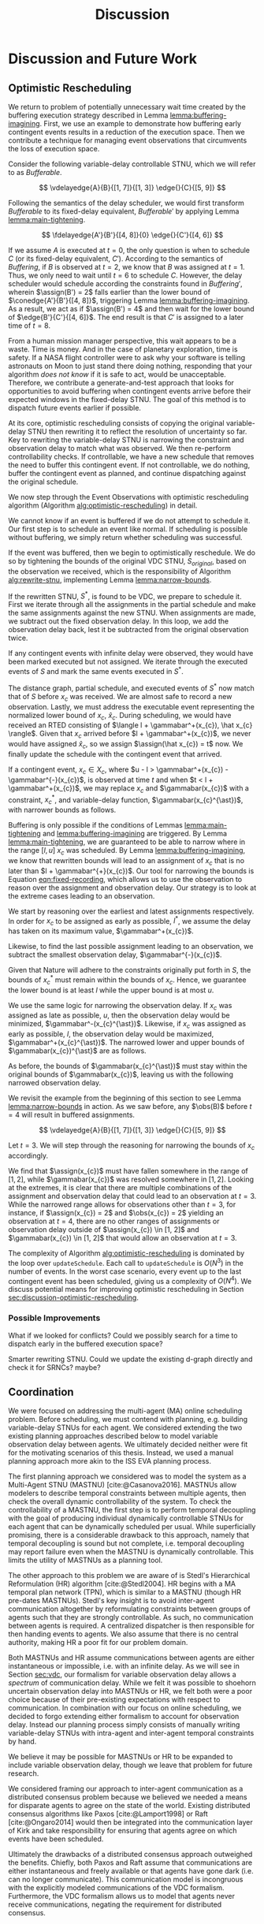 #+title: Discussion

* COMMENT
** more work on sync constraints
** you would probably include timestamps in event propagations in the real world
and an NTP server?
** intro to optimistic rescheduling
If this were the only responsibility of the dispatcher when receiving a contingent event, we
would end the section here. However, this interface is also where we implement an /Optimistic
Rescheduling/ technique to address a problem inherent to the buffering performed by the Delay
Scheduler.


# TODO no we don't!
We describe Optimistic Rescheduling below and present the full contingent event
observation algorithm.

* Discussion and Future Work
<<ch:discussion>>

** Optimistic Rescheduling
<<sec:optimistic-rescheduling>>

We return to problem of potentially unnecessary wait time created by the buffering execution
strategy described in Lemma [[lemma:buffering-imagining]]. First, we use an example to demonstrate how
buffering early contingent events results in a reduction of the execution space. Then we contribute
a technique for managing event observations that circumvents the loss of execution space.

Consider the following variable-delay controllable STNU, which we will refer to as
$\mathit{Bufferable}$.

$$
\vdelayedge{A}{B}{[1, 7]}{[1, 3]}
\edge{}{C}{[5, 9]}
$$

Following the semantics of the delay scheduler, we would first transform $\mathit{Bufferable}$ to
its fixed-delay equivalent, $\mathit{Bufferable}'$ by applying Lemma [[lemma:main-tightening]].

$$
\fdelayedge{A'}{B'}{[4, 8]}{0}
\edge{}{C'}{[4, 6]}
$$

# TODO what's wrong with the latex at the end of this paragraph?
# TODO clean up writing and explanation. point out difference in times
If we assume $A$ is executed at $t = 0$, the only question is when to schedule $C$ (or its
fixed-delay equivalent, $C'$). According to the semantics of $\mathit{Buffering}$, if $B$ is
observed at $t = 2$, we know that $B$ was assigned at $t = 1$. Thus, we only need to wait until $t =
6$ to schedule $C$. However, the delay scheduler would schedule according the constraints found in
$\mathit{Buffering}'$, wherein $\assign(B') = 2$ falls earlier than the lower bound of
$\conedge{A'}{B'}{[4, 8]}$, triggering Lemma [[lemma:buffering-imagining]]. As a result, we act as if
$\assign(B') = 4$ and then wait for the lower bound of $\edge{B'}{C'}{[4, 6]}$. The end result is
that $C'$ is assigned to a later time of $t = 8$.

From a human mission manager perspective, this wait appears to be a waste. Time is money. And in the
case of planetary exploration, time is safety. If a NASA flight controller were to ask why your
software is telling astronauts on Moon to just stand there doing nothing, responding that your
algorithm /does not know/ if it is safe to act, would be unacceptable. Therefore, we contribute a
generate-and-test approach that looks for opportunities to avoid buffering when contingent events
arrive before their expected windows in the fixed-delay STNU. The goal of this method is to dispatch
future events earlier if possible.

# We can see that the full execution space for $C$ is $[1, 7] + [5, 9] = [6, 16]$.

# TODO include a diagram used in group meeting that highlights the gaps at either end of the VDC->FDC translation

At its core, optimistic rescheduling consists of copying the original variable-delay STNU then
rewriting it to reflect the resolution of uncertainty so far. Key to rewriting the variable-delay
STNU is narrowing the constraint and observation delay to match what was observed. We then
re-perform controllability checks. If controllable, we have a new schedule that removes the need to
buffer this contingent event. If not controllable, we do nothing, buffer the contingent event as
planned, and continue dispatching against the original schedule.

We now step through the Event Observations with optimistic rescheduling algorithm (Algorithm
[[alg:optimistic-rescheduling]]) in detail.

# TODO should be looping over observations in order!

#+label: alg:optimistic-rescheduling
#+begin_export tex
\begin{algorithm}
\SetAlgoLined
\SetKwComment{Comment}{//}{}
\SetKwFunction{Return}{return}
\SetKwInput{Input}{Input}
\SetKwInput{Output}{Output}
\SetKwInput{Algorithm}{\textsc{Event Observations with Optimistic Rescheduling}}
\SetKwInput{Initialize}{Initialization}
\SetKwIF{If}{ElseIf}{Else}{if}{then}{else if}{else}{endif}

\Indm
\Input{Original VDC STNU $S$; Equivalent fixed-delay function $\gamma$\; Partial history $\xi$; Executed events map $\mathit{Ex}(S, x)$; Observed contingent event $x$; Normalized lower bound $\hat x$; Current time $t$;}
\Output{Boolean whether $x$ was successfully scheduled, VDC STNU}

\Indp
\Algorithm{}
\Indp

$\mathit{successp}, \mathit{bufferedp} \gets \mathtt{updateSchedule(S, x, t)}$\;

\If{$\neg \mathit{bufferedp}$} {
    \Return $\mathit{successp}, S$\;
}

$S^{\ast} \gets \mathtt{rewriteSTNU(S, x, t)}$\;

\If{$S^{\ast}$ is not variable-delay controllable} {
    \Return $\mathit{successp}, S$\;
}

\For{$\mathit{a}$ in $\xi$ \Comment{$\mathit{a}$ is an assignment}} {
    \If{$\gamma(\mathit{a[event]}) \neq \infty$} {
        $\mathtt{updateSchedule(\mathit{S^{\ast}}, \mathit{a[event]}, \mathit{a[time]} + \gamma(\mathit{a[event]}))}$;
    }
}

\For{$\mathit{event}$ in $\mathit{Ex(S)}$} {
     $\mathit{Ex}(S^{\ast}, x) \gets \mathit{Ex}(S, x)$
}

$\mathtt{updateSchedule(\mathit{S^{\ast}}, \hat x, t)}$\;
$\mathtt{updateSchedule(\mathit{S^{\ast}, x, t)}$\;

\Return $\mathtt{true}, S^{\ast}$\;

\caption{An Algorithm for observing contingent events with optimistic rescheduling.}
\label{alg:optimistic-rescheduling}
\end{algorithm}
#+end_export

We cannot know if an event is buffered if we do not attempt to schedule it. Our first step is to
schedule an event like normal. If scheduling is possible without buffering, we simply return whether
scheduling was successful.

If the event was buffered, then we begin to optimistically reschedule. We do so by tightening the
bounds of the original VDC STNU, $S_{\mathit{original}}$, based on the observation we received,
which is the responsibility of Algorithm [[alg:rewrite-stnu]], implementing Lemma [[lemma:narrow-bounds]].

If the rewritten STNU, $S^{\ast}$, is found to be VDC, we prepare to schedule it. First we iterate
through all the assignments in the partial schedule and make the same assignments against the new
STNU. When assignments are made, we subtract out the fixed observation delay. In this loop, we add
the observation delay back, lest it be subtracted from the original observation twice.

If any contingent events with infinite delay were observed, they would have been marked executed but
not assigned. We iterate through the executed events of $S$ and mark the same events executed in
$S^{\ast}$.

The distance graph, partial schedule, and executed events of $S^{\ast}$ now match that of $S$ before
$x_{c}$ was received. We are almost safe to record a new observation. Lastly, we must address the
executable event representing the normalized lower bound of $x_{c}$, $\hat x_{c}$. During
scheduling, we would have received an RTED consisting of $\langle l + \gammabar^+(x_{c}), \hat x_{c}
\rangle$. Given that $x_{c}$ arrived before $l + \gammabar^+(x_{c})$, we never would have assigned
$\hat x_{c}$, so we assign $\assign(\hat x_{c}) = t$ now. We finally update the schedule with the
contingent event that arrived.

#+label: lemma:narrow-bounds
#+latex: \begin{lemma}
#+latex: \label{lemma:narrow-bounds}
If a contingent event, $x_{c} \in X_{c}$, where $u - l > \gammabar^+(x_{c}) - \gammabar^{-}(x_{c})$,
is observed at time $t$ and when $t < l + \gammabar^+(x_{c})$, we may replace $x_{c}$ and
$\gammabar(x_{c})$ with a constraint, $x_{c}^{\ast}$, and variable-delay function,
$\gammabar(x_{c}^{\ast})$, with narrower bounds as follows.

\begin{align*}
x_{c}^{\ast} &= [l^{\ast}, u^{\ast}] \\
x_{c}^{\ast} &= [\max(l, t - \gammabar^+(x_{c})), \min(u, t - \gammabar^{-}(x_{c}))] \\
\gammabar(x_{c}^{\ast}) &= [\max(\gammabar^{-}(x_{c}), t - u), \min(\gammabar^+(x_{c}), t - l)]
\end{align*}
#+latex: \end{lemma}

#+latex: \begin{proof}
Buffering is only possible if the conditions of Lemmas [[lemma:main-tightening]] and
[[lemma:buffering-imagining]] are triggered. By Lemma [[lemma:main-tightening]], we are guaranteed to be
able to narrow where in the range $[l, u]$ $x_{c}$ was scheduled. By Lemma
[[lemma:buffering-imagining]], we know that rewritten bounds will lead to an assignment of $x_{c}$ that
is no later than $l + \gammabar^{+}(x_{c})$. Our tool for narrowing the bounds is Equation
[[eqn:fixed-recording]], which allows us to use the observation to reason over the assignment and
observation delay. Our strategy is to look at the extreme cases leading to an observation.

We start by reasoning over the earliest and latest assignments respectively. In order for $x_{c}$ to
be assigned as early as possible, $l^{\ast}$, we assume the delay has taken on its maximum value,
$\gammabar^+(x_{c})$.

\begin{align}
\assign(x_{c}) &= \obs(x_{c}) - \gamma(x_{c}) \\
l^\ast &= t - \gammabar^+(x_c) \label{eqn:l-ast}
\end{align}

Likewise, to find the last possible assignment leading to an observation, we subtract the smallest
observation delay, $\gammabar^{-}(x_{c})$.

\begin{align}
u^\ast = t - \gammabar^-(x_c) \label{eqn:u-ast}
\end{align}

Given that Nature will adhere to the constraints originally put forth in $S$, the bounds of
$x_{c}^{\ast}$ must remain within the bounds of $x_{c}$. Hence, we guarantee the lower bound is at
least $l$ while the upper bound is at most $u$.

\begin{align*}
l^\ast &= \max(l, t - \gammabar^+(x_c)) \\
u^\ast &= \min(u, t - \gammabar^-(x_c))
\end{align*}

We use the same logic for narrowing the observation delay. If $x_{c}$ was assigned as late as
possible, $u$, then the observation delay would be minimized, $\gammabar^-(x_{c}^{\ast})$. Likewise,
if $x_{c}$ was assigned as early as possible, $l$, the observation delay would be maximized,
$\gammabar^+(x_{c}^{\ast})$. The narrowed lower and upper bounds of $\gammabar(x_{c})^{\ast}$ are as
follows.

\begin{align*}
\gamma &= \obs(x_{c}) - \assign(x_{c}) \\
\gammabar^-(x_{c}^{\ast}) &= t - u \\
\gammabar^+(x_{c}^{\ast}) &= t - l \\
\end{align*}

As before, the bounds of $\gammabar(x_{c}^{\ast})$ must stay within the original bounds of
$\gammabar(x_{c})$, leaving us with the following narrowed observation delay.

\begin{align}
\gammabar^-(x_{c}^{\ast}) &= \max(\gammabar^{-}(x_{c}), t - u) \\
\gammabar^+(x_{c}^{\ast}) &= \min(\gammabar^+(x_{c}), t - l)
\end{align}
#+latex: \end{proof}

We revisit the example from the beginning of this section to see Lemma [[lemma:narrow-bounds]] in
action. As we saw before, any $\obs(B)$ before $t = 4$ will result in buffered assignments.

$$
\vdelayedge{A}{B}{[1, 7]}{[1, 3]}
\edge{}{C}{[5, 9]}
$$

Let $t = 3$. We will step through the reasoning for narrowing the bounds of $x_{c}$ accordingly.

\begin{align*}
x_{c}^{\ast} &\in [\max(l, t - \gammabar^+(x_{c})), \min(u, t - \gammabar^{-}(x_{c}))] \\
x_{c}^{\ast} &\in [\max(1, 3 - 3), \min(7, 3 - 1)] \\
x_{c}^{\ast} &\in [1, 2] \\
\\
\gammabar(x_{c}^{\ast}) &\in [\max(\gammabar^{-}(x_{c}), t - u), \min(\gammabar^+(x_{c}), t - l)] \\
\gammabar(x_{c}^{\ast}) &\in [\max(1, 3 - 7), \min(3, 3 - 1)] \\
\gammabar(x_{c}^{\ast}) &\in [1, 2]
\end{align*}

We find that $\assign(x_{c})$ must have fallen somewhere in the range of $[1, 2]$, while
$\gammabar(x_{c})$ was resolved somewhere in $[1, 2]$. Looking at the extremes, it is clear that
there are multiple combinations of the assignment and observation delay that could lead to an
observation at $t = 3$. While the narrowed range allows for observations other than $t = 3$, for
instance, if $\assign(x_{c}) = 2$ and $\obs(x_{c}) = 2$ yielding an observation at $t = 4$, there
are no other ranges of assignments or observation delay outside of $\assign(x_{c}) \in [1, 2]$ and
$\gammabar(x_{c}) \in [1, 2]$ that would allow an observation at $t = 3$.

#+label: alg:rewrite-stnu
#+begin_export tex
\begin{algorithm}
\SetAlgoLined
\SetKwComment{Comment}{//}{}
\SetKwFunction{Return}{return}
\SetKwInput{Input}{Input}
\SetKwInput{Output}{Output}
\SetKwInput{Algorithm}{\textsc{Rewrite STNU}}
\SetKwInput{Initialize}{Initialization}
\SetKwIF{If}{ElseIf}{Else}{if}{then}{else if}{else}{endif}

\Indm
\Input{VDC STNU $S_{\mathit{original}}$; Variable-delay function $\gammabar$\; Observed contingent event $x$; Observation time $t$;}
\Output{VDC STNU}

\Initialize{$S_{\mathit{new}} \gets \mathtt{copy}(S_{\mathit{original}})$}

\Indp
\Algorithm{}
\Indp

\For{$\mathit{constraint}$ in $S_{\mathit{new}}$} {
    \If{$\mathit{constraint}$ ends in $x$} {
        $\mathit{constraint}[lower] \gets \max(\mathit{constraint}[lower], t - \gammabar^{+}(x))$\;
        $\mathit{constraint}[upper] \gets \min(\mathit{constraint}[upper], t - \gammabar^{-}(x))$\;
        $\gammabar^{-}(x) \gets \max(\gammabar^{-}(x), t - \mathit{constraint}[upper])$\;
        $\gammabar^{+}(x) \gets \max(\gammabar^{+}(x), t - \mathit{constraint}[lower])$\;
    }
}

\Return $S_{\mathit{new}}$\;

\caption{An Algorithm for rewriting an STNU given the resolution of uncertainty of a contingent link.}
\label{alg:rewrite-stnu}
\end{algorithm}
#+end_export

The complexity of Algorithm [[alg:optimistic-rescheduling]] is dominated by the loop over
=updateSchedule=. Each call to =updateSchedule= is $O(N^{3})$ in the number of events. In the worst
case scenario, every event up to the last contingent event has been scheduled, giving us a
complexity of $O(N^{4})$. We discuss potential means for improving optimistic rescheduling in
Section [[sec:discussion-optimistic-rescheduling]].


*** Possible Improvements
<<sec:discussion-optimistic-rescheduling>>

What if we looked for conflicts? Could we possibly search for a time to dispatch early in the
buffered execution space?

Smarter rewriting STNU. Could we update the existing d-graph directly and check it for SRNCs? maybe?

** Coordination
<<sec:mastnus>>

We were focused on addressing the multi-agent (MA) online scheduling problem. Before scheduling, we
must contend with planning, e.g. building variable-delay STNUs for each agent. We considered
extending the two existing planning approaches described below to model variable observation delay
between agents. We ultimately decided neither were fit for the motivating scenarios of this thesis.
Instead, we used a manual planning approach more akin to the ISS EVA planning process.

The first planning approach we considered was to model the system as a Multi-Agent STNU (MASTNU)
[cite:@Casanova2016]. MASTNUs allow modelers to describe temporal constraints between multiple
agents, then check the overall dynamic controllability of the system. To check the controllability
of a MASTNU, the first step is to perform temporal decoupling with the goal of producing individual
dynamically controllable STNUs for each agent that can be dynamically scheduled per usual. While
superficially promising, there is a considerable drawback to this approach, namely that temporal
decoupling is sound but not complete, i.e. temporal decoupling may report failure even when the
MASTNU is dynamically controllable. This limits the utility of MASTNUs as a planning tool.

The other approach to this problem we are aware of is Stedl's Hierarchical Reformulation (HR)
algorithm [cite:@Stedl2004]. HR begins with a MA temporal plan network (TPN), which is similar to a
MASTNU (though HR pre-dates MASTNUs). Stedl's key insight is to avoid inter-agent communication
altogether by reformulating constraints between groups of agents such that they are strongly
controllable. As such, no communication between agents is required. A centralized dispatcher is then
responsible for then handing events to agents. We also assume that there is no central authority,
making HR a poor fit for our problem domain.

# TODO make more formal? does this paragraph even make sense? prob need something more specific at
# the end
Both MASTNUs and HR assume communications between agents are either instantaneous or impossible,
i.e. with an infinite delay. As we will see in Section [[sec:vdc]], our formalism for variable
observation delay allows a /spectrum/ of communication delay. While we felt it was possible to
shoehorn uncertain observation delay into MASTNUs or HR, we felt both were a poor choice because of
their pre-existing expectations with respect to communication. In combination with our focus on
online scheduling, we decided to forgo extending either formalism to account for observation delay.
Instead our planning process simply consists of manually writing variable-delay STNUs with
intra-agent and inter-agent temporal constraints by hand.

We believe it may be possible for MASTNUs or HR to be expanded to include variable observation
delay, though we leave that problem for future research.

# TODO some kind of lead in here reminding people about the comm challenge

We considered framing our approach to inter-agent communication as a distributed consensus problem
because we believed we needed a means for disparate agents to agree on the state of the world.
Existing distributed consensus algorithms like Paxos [cite:@Lamport1998] or Raft [cite:@Ongaro2014]
would then be integrated into the communication layer of Kirk and take responsibility for ensuring
that agents agree on which events have been scheduled.

Ultimately the drawbacks of a distributed consensus approach outweighed the benefits. Chiefly, both
Paxos and Raft assume that communications are either instantaneous and freely available or that
agents have gone dark (i.e. can no longer communicate). This communication model is incongruous with
the explicitly modeled communications of the VDC formalism. Furthermore, the VDC formalism allows us
to model that agents never receive communications, negating the requirement for distributed
consensus.
